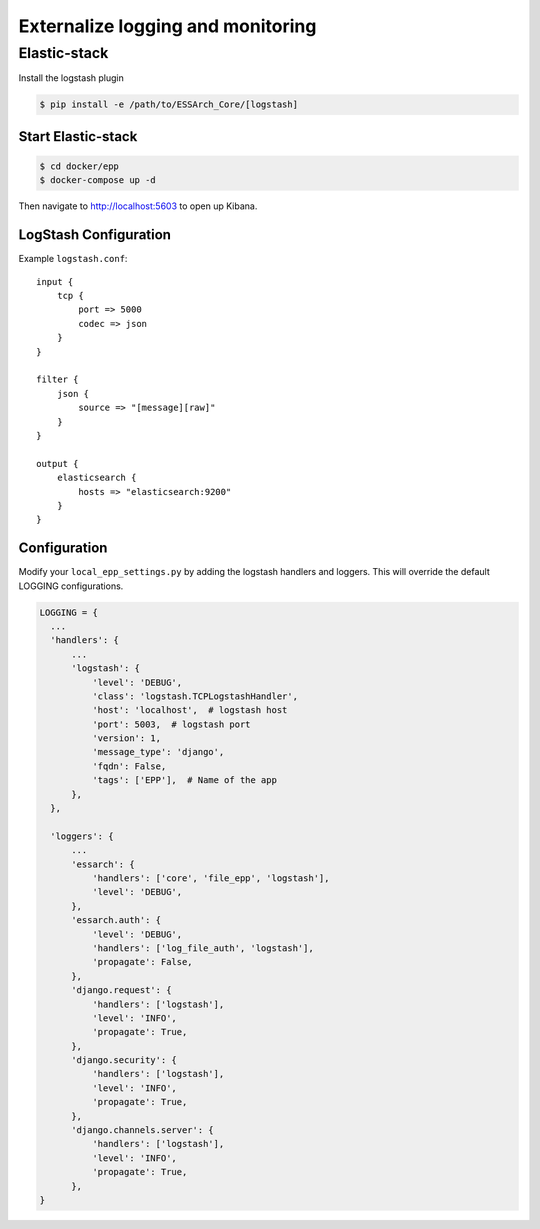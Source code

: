 .. _epp-external-logging:

**********************************
Externalize logging and monitoring
**********************************


Elastic-stack
=============

Install the logstash plugin

.. code-block:: bash

    $ pip install -e /path/to/ESSArch_Core/[logstash]


Start Elastic-stack
^^^^^^^^^^^^^^^^^^^

.. code-block:: bash

    $ cd docker/epp
    $ docker-compose up -d

Then navigate to http://localhost:5603 to open up Kibana.


LogStash Configuration
^^^^^^^^^^^^^^^^^^^^^^

Example ``logstash.conf``::

    input {
        tcp {
            port => 5000
            codec => json
        }
    }

    filter {
        json {
            source => "[message][raw]"
        }
    }

    output {
        elasticsearch {
            hosts => "elasticsearch:9200"
        }
    }


Configuration
^^^^^^^^^^^^^

Modify your ``local_epp_settings.py`` by adding the logstash handlers and loggers. This will override the default LOGGING configurations.

.. code-block:: python

  LOGGING = {
    ...
    'handlers': {
        ...
        'logstash': {
            'level': 'DEBUG',
            'class': 'logstash.TCPLogstashHandler',
            'host': 'localhost',  # logstash host
            'port': 5003,  # logstash port
            'version': 1,
            'message_type': 'django',
            'fqdn': False,
            'tags': ['EPP'],  # Name of the app
        },
    },

    'loggers': {
        ...
        'essarch': {
            'handlers': ['core', 'file_epp', 'logstash'],
            'level': 'DEBUG',
        },
        'essarch.auth': {
            'level': 'DEBUG',
            'handlers': ['log_file_auth', 'logstash'],
            'propagate': False,
        },
        'django.request': {
            'handlers': ['logstash'],
            'level': 'INFO',
            'propagate': True,
        },
        'django.security': {
            'handlers': ['logstash'],
            'level': 'INFO',
            'propagate': True,
        },
        'django.channels.server': {
            'handlers': ['logstash'],
            'level': 'INFO',
            'propagate': True,
        },
  }
